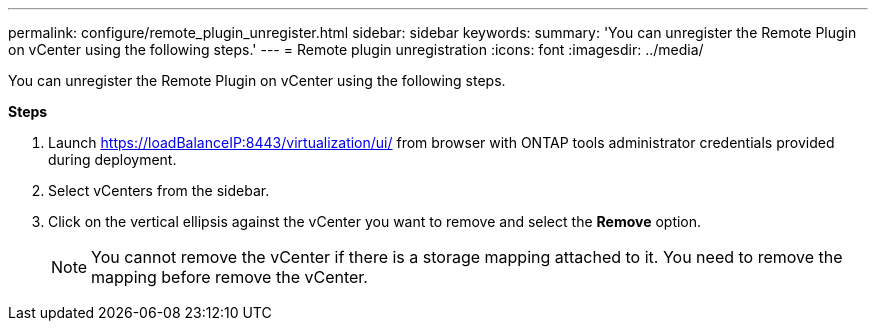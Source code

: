 ---
permalink: configure/remote_plugin_unregister.html
sidebar: sidebar
keywords:
summary: 'You can unregister the Remote Plugin on vCenter using the following steps.'
---
= Remote plugin unregistration
:icons: font
:imagesdir: ../media/

[.lead]
You can unregister the Remote Plugin on vCenter using the following steps.

*Steps*

. Launch https://loadBalanceIP:8443/virtualization/ui/ from browser with ONTAP tools administrator credentials provided during deployment. 
. Select vCenters from the sidebar.
. Click on the vertical ellipsis against the vCenter you want to remove and select the *Remove* option. 
[NOTE]
You cannot remove the vCenter if there is a storage mapping attached to it. You need to remove the mapping before remove the vCenter.

